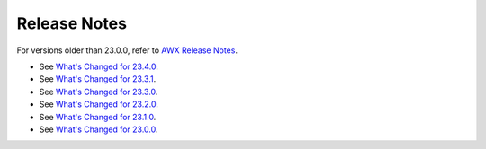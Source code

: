 .. _release_notes:

**************
Release Notes
**************

.. index::
   pair: release notes; v23.0.0
   pair: release notes; v23.1.0
   pair: release notes; v23.2.0
   pair: release notes; v23.3.0
   pair: release notes; v23.3.1
   pair: release notes; v23.4.0


For versions older than 23.0.0, refer to `AWX Release Notes <https://github.com/ansible/awx/releases>`_.


- See `What's Changed for 23.4.0 <https://github.com/ansible/awx/releases/tag/23.4.0>`_.

- See `What's Changed for 23.3.1 <https://github.com/ansible/awx/releases/tag/23.3.1>`_.

- See `What's Changed for 23.3.0 <https://github.com/ansible/awx/releases/tag/23.3.0>`_.

- See `What's Changed for 23.2.0 <https://github.com/ansible/awx/releases/tag/23.2.0>`_.

- See `What's Changed for 23.1.0 <https://github.com/ansible/awx/releases/tag/23.1.0>`_.

- See `What's Changed for 23.0.0 <https://github.com/ansible/awx/releases/tag/23.0.0>`_.